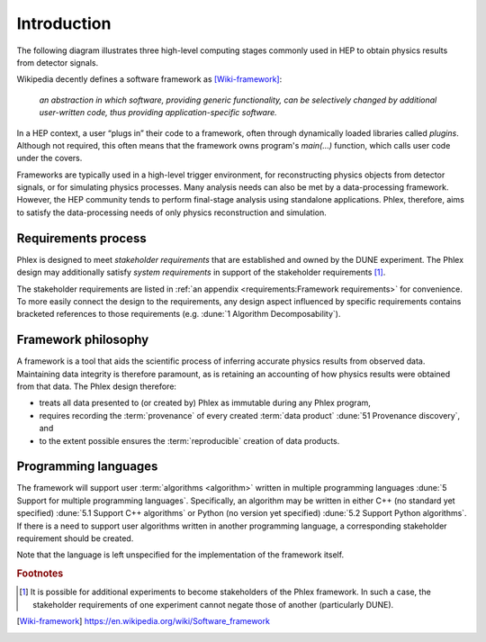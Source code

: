 ************
Introduction
************

The following diagram illustrates three high-level computing stages commonly used in HEP to obtain physics results from detector signals.

.. graphviz:: graphviz/framework-scope.gv

Wikipedia decently defines a software framework as [Wiki-framework]_:

  *an abstraction in which software, providing generic functionality, can be selectively changed by additional user-written code, thus providing application-specific software.*

In a HEP context, a user “plugs in” their code to a framework, often through dynamically loaded libraries called *plugins*.
Although not required, this often means that the framework owns program's `main(...)` function, which calls user code under the covers.

Frameworks are typically used in a high-level trigger environment, for reconstructing physics objects from detector signals, or for simulating physics processes.
Many analysis needs can also be met by a data-processing framework.
However, the HEP community tends to perform final-stage analysis using standalone applications.
Phlex, therefore, aims to satisfy the data-processing needs of only physics reconstruction and simulation.

Requirements process
====================

Phlex is designed to meet *stakeholder requirements* that are established and owned by the DUNE experiment.
The Phlex design may additionally satisfy *system requirements* in support of the stakeholder requirements [#f1]_.

The stakeholder requirements are listed in :ref:`an appendix <requirements:Framework requirements>` for convenience.
To more easily connect the design to the requirements, any design aspect influenced by specific requirements contains bracketed references to those requirements (e.g. :dune:`1 Algorithm Decomposability`).

Framework philosophy
====================

A framework is a tool that aids the scientific process of inferring accurate physics results from observed data.
Maintaining data integrity is therefore paramount, as is retaining an accounting of how physics results were obtained from that data.
The Phlex design therefore:

- treats all data presented to (or created by) Phlex as immutable during any Phlex program,
- requires recording the :term:`provenance` of every created :term:`data product` :dune:`51 Provenance discovery`, and
- to the extent possible ensures the :term:`reproducible` creation of data products.

Programming languages
=====================

The framework will support user :term:`algorithms <algorithm>` written in multiple programming languages :dune:`5 Support for multiple programming languages`.  Specifically, an algorithm may be written in either C++ (no standard yet specified) :dune:`5.1 Support C++ algorithms` or Python (no version yet specified) :dune:`5.2 Support Python algorithms`.
If there is a need to support user algorithms written in another programming language, a corresponding stakeholder requirement should be created.

Note that the language is left unspecified for the implementation of the framework itself.

.. rubric:: Footnotes

.. [#f1] It is possible for additional experiments to become stakeholders of the Phlex framework.
         In such a case, the stakeholder requirements of one experiment cannot negate those of another (particularly DUNE).

.. only:: html

   .. rubric:: References

.. [Wiki-framework] https://en.wikipedia.org/wiki/Software_framework
